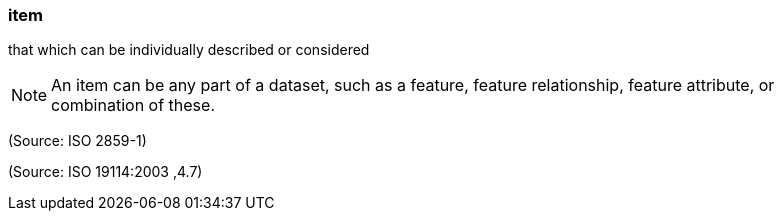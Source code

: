 === item

that which can be individually described or considered

NOTE: An item can be any part of a dataset, such as a feature, feature relationship, feature attribute, or combination of these.

(Source: ISO 2859-1)

(Source: ISO 19114:2003 ,4.7)

